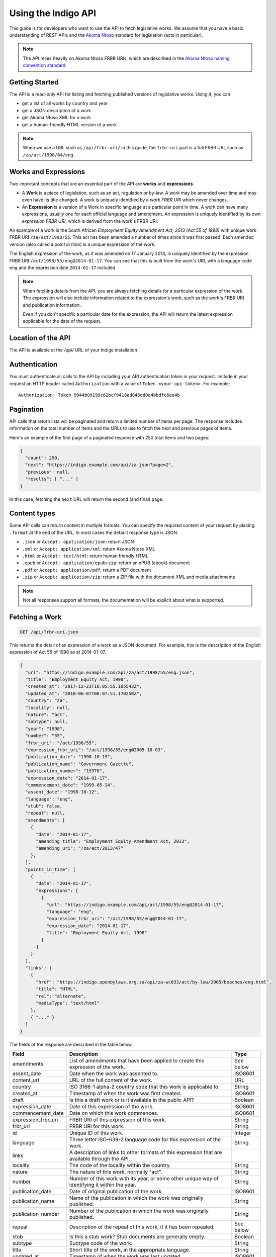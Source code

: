 .. _rest_public_guide:

Using the Indigo API
====================

This guide is for developers who want to use the API to fetch legislative works. We assume that you have a basic understanding of REST APIs and the `Akoma Ntoso <http://www.akomantoso.org/>`_ standard for legislation (acts in particular).

.. note:: 

   The API relies heavily on Akoma Ntoso FRBR URIs, which are described in the `Akoma Ntoso naming convention standard <http://docs.oasis-open.org/legaldocml/akn-nc/v1.0/akn-nc-v1.0.html>`_.

Getting Started
---------------

The API is a read-only API for listing and fetching published versions of legislative works. Using it, you can:

* get a list of all works by country and year
* get a JSON description of a work
* get Akoma Ntoso XML for a work
* get a human-friendly HTML version of a work

.. note::

   When we use a URL such as ``/api/frbr-uri/`` in this guide, the ``frbr-uri`` part is a full FRBR URI, such as ``/za/act/1998/84/eng``.

.. _works_expressions:

Works and Expressions
---------------------

Two important concepts that are an essential part of the API are **works** and **expressions**.

* A **Work** is a piece of legislation, such as an act, regulation or by-law. A work may be amended over time and may even have its title changed. A work is uniquely identified by a *work FRBR URI* which never changes.
* An **Expression** is a version of a Work in specific language at a particular point in time. A work can have many expressions, usually one for each official language and amendment. An expression is uniquely identified by its own *expression FRBR URI*, which is derived from the work's FRBR URI.

An example of a work is the South African *Employment Equity Amendment Act,
2013 (Act 55 of 1998)* with unique work FRBR URI ``/za/act/1998/55``. This act has
been amended a number of times since it was first passed. Each amended version
(also called a *point in time*) is a unique expression of the work.

The English expression of the work, as it was amended on 17 January 2014, is
uniquely identified by the expression FRBR URI ``/act/1998/55/eng@2014-01-17``.
You can see that this is built from the work's URI, with a language code
``eng`` and the expression date ``2014-01-17`` included.

.. note::

    When fetching details from the API, you are always fetching details for a particular
    expression of the work. The expression will also include information related to the
    expression's work, such as the work's FRBR URI and publication information.

    Even if you don't specific a particular date for the expression, the API will return
    the latest expression applicable for the date of the request.


Location of the API
-------------------

The API is available at the `/api/` URL of your Indigo installation.

Authentication
--------------

You must authenticate all calls to the API by including your API authentication
token in your request. Include in your request an HTTP header called
``Authorization`` with a value of ``Token <your-api-token>``. For example::

    Authorization: Token 9944b09199c62bcf9418ad846dd0e4bbdfc6ee4b

.. _pagination:

Pagination
----------

API calls that return lists will be paginated and return a limited number
of items per page. The response includes information on the total number of
items and the URLs to use to fetch the next and previous pages of items.

Here's an example of the first page of a paginated response with 250 total items and two pages:

.. code-block:: json

    {
      "count": 250,
      "next": "https://indigo.example.com/api/za.json?page=2",
      "previous": null,
      "results": [ "..." ]
    }

In this case, fetching the ``next`` URL will return the second (and final) page.

Content types
-------------

Some API calls can return content in multiple formats. You can specify the
required content of your request by placing ``.format`` at the end of the URL.
In most cases the default response type is JSON.

* ``.json`` or ``Accept: application/json``: return JSON
* ``.xml`` or ``Accept: application/xml``: return Akoma Ntoso XML
* ``.html`` or ``Accept: text/html``: return human friendly HTML
* ``.epub`` or ``Accept: application/epub+zip``: return an ePUB (ebook) document
* ``.pdf`` or ``Accept: application/pdf``: return a PDF document
* ``.zip`` or ``Accept: application/zip``: return a ZIP file with the document XML and media attachments

.. note::

   Not all responses support all formats, the documentation will be explicit
   about what is supported.

Fetching a Work
---------------

.. code:: http

    GET /api/frbr-uri.json

This returns the detail of an expression of a work as a JSON document. For example, this is the
description of the English expression of Act 55 of 1998 as at 2014-01-07.

.. code-block:: json

    {
      "url": "https://indigo.example.com/api/za/act/1998/55/eng.json",
      "title": "Employment Equity Act, 1998",
      "created_at": "2017-12-23T10:05:55.105543Z",
      "updated_at": "2018-06-07T08:07:51.170250Z",
      "country": "za",
      "locality": null,
      "nature": "act",
      "subtype": null,
      "year": "1998",
      "number": "55",
      "frbr_uri": "/act/1998/55",
      "expression_frbr_uri": "/act/1998/55/eng@2005-10-03",
      "publication_date": "1998-10-19",
      "publication_name": "Government Gazette",
      "publication_number": "19370",
      "expression_date": "2014-01-17",
      "commencement_date": "1999-05-14",
      "assent_date": "1998-10-12",
      "language": "eng",
      "stub": false,
      "repeal": null,
      "amendments": [
        {
          "date": "2014-01-17",
          "amending_title": "Employment Equity Amendment Act, 2013",
          "amending_uri": "/za/act/2013/47"
        },
      ],
      "points_in_time": [
        {
          "date": "2014-01-17",
          "expressions": [
            {
              "url": "https://indigo.example.com/api/act/1998/55/eng@2014-01-17",
              "language": "eng",
              "expression_frbr_uri": "/act/1998/55/eng@2014-01-17",
              "expression_date": "2014-01-17",
              "title": "Employment Equity Act, 1998"
            }
          ]
        }
      ],
      "links": [
        {
          "href": "https://indigo.openbylaws.org.za/api/za-wc033/act/by-law/2005/beaches/eng.html",
          "title": "HTML",
          "rel": "alternate",
          "mediaType": "text/html"
        },
        { "..." }
      ]
    }

The fields of the response are described in the table below.

=================== =================================================================================== ==========
Field               Description                                                                         Type
=================== =================================================================================== ==========
amendments          List of amendments that have been applied to create this expression of the work.    See below
assent_date         Date when the work was assented to.                                                 ISO8601
content_url         URL of the full content of the work.                                                URL
country             ISO 3166-1 alpha-2 country code that this work is applicable to.                    String
created_at          Timestamp of when the work was first created.                                       ISO8601
draft               Is this a draft work or is it available in the public API?                          Boolean
expression_date     Date of this expression of the work.                                                ISO8601
commencement_date   Date on which this work commences.                                                  ISO8601
expression_frbr_uri FRBR URI of this expression of this work.                                           String
frbr_uri            FRBR URI for this work.                                                             String
id                  Unique ID of this work.                                                             Integer
language            Three letter ISO-639-2 language code for this expression of the work.               String
links               A description of links to other formats of this expression that are available
                    through the API.
locality            The code of the locality within the country.                                        String
nature              The nature of this work, normally "act".                                            String
number              Number of this work with its year, or some other unique way of identifying it       String
                    within the year.
publication_date    Date of original publication of the work.                                           ISO8601
publication_name    Name of the publication in which the work was originally published.                 String
publication_number  Number of the publication in which the work was originally published.               String
repeal              Description of the repeal of this work, if it has been repealed.                    See below
stub                Is this a stub work? Stub documents are generally empty.                            Boolean
subtype             Subtype code of the work.                                                           String
title               Short title of the work, in the appropriate language.                               String
updated_at          Timestamp of when the work was last updated.                                        ISO8601
url                 URL for fetching details of this work.                                              URL
year                Year of the work.                                                                   String
=================== =================================================================================== ==========

Amendments
..........

The fields of the ``amendments`` property of the response are described below.

=================== =================================================================================== ==========
Field               Description                                                                         Type
=================== =================================================================================== ==========
amending_title      Title of the amending work                                                          String
amending_uri        Work FRBR URI of the amending work                                                  String
date                Date on which the amendment takes place                                             ISO8601
=================== =================================================================================== ==========

Points in Time
..............

The fields of the ``points_in_time`` property of the response are described below.

=================== =================================================================================== ==========
Field               Description                                                                         Type
=================== =================================================================================== ==========
date                Date of the point-in-time for which expressions are available                       ISO8601
expressions         A list of expressions for this work available at this point in time
url                 The API URL to fetch information on the expression                                  URL
language            Three-letter language code of the language of the expression                        String
expression_frbr_uri Unique Expression FRBR URI for this expression                                      String
expression_date     Date of this expression                                                             ISO8601
title               Title of the work, appropriate for the expression in the expression's language)     String
=================== =================================================================================== ==========

Fetching the Akoma Ntoso for a Work
-----------------------------------

.. code:: http

    GET /api/frbr-uri.xml

This returns the Akoma Ntoso XML of an expression of a work.

For example, fetch the most recent applicable English Akoma Ntoso expression of ``/za/act/1998/55`` by calling:

.. code:: http

    GET /api/za/act/1998/55/eng.xml

Fetching a Work as HTML
-----------------------

.. code:: http

    GET /api/frbr-uri.html

Fetch the HTML version of a work by specify `.html` as the format extensions in the URL.

* Parameter ``coverpage``: should the response contain a generated coverpage? Use 1 for true, anything else for false. Default: 1.
* Parameter ``standalone``: should the response by a full HTML document, including CSS, that can stand on its own? Use 1 for true, anything else for false. Default: false.
* Parameter ``resolver``: the fully-qualified URL to use when resolving absolute references to other Akoma Ntoso documents. Use 'no' or 'none' to disable. Default is to use the Indigo resolver.
* Parameter ``media-url``: the fully-qualified URL prefix to use when generating links to media, such as images.

For example, fetch the most recent applicable English HTML expression of ``/za/act/1998/55`` by calling:

.. code:: http

    GET /api/za/act/1998/55/eng.html

Fetching Expressions of a Work
------------------------------

You can fetch specific expressions of a work by including expression-specific information in the requested FRBR URI.
The API supports the language and date aspects defined in the
`Akoma Ntoso naming convention standard <http://docs.oasis-open.org/legaldocml/akn-nc/v1.0/akn-nc-v1.0.html>`_.

For example, this request will fetch the HTML of the English expression of Act 55 of 1998, as amended on 2014-01-17:

.. code:: http

    GET /api/za/act/1998/55/eng@2014-01-17.html

The available expressions of a work are listed in the ``points_in_time`` field
of the JSON description of the work. Each point in time includes a date and a
list of expressions available at that date, one for each available language.

You can use the following date formats to request different expressions of a work.

================ =================================================== ============================
Date Format      Meaning                                             Example Expression FRBR URI
================ =================================================== ============================
``@``            Very first expression of a work.                    ``/za/act/1998/55/eng@``
``@YYYY-MM-DD``  Expression at the specific date.                    ``/za/act/1998/55/eng@2014-01-17``
``:YYYY-MM-DD``  Most recent expression at or before a date.         ``/za/act/1998/55/eng:2015-01-01``
(none)           The most recent expression at or before today's     ``/za/act/1998/55/eng``
                 date. Equivalent to using ``:`` with today's date.
================ =================================================== ============================

The ``.format`` part of the FRBR URI is placed after the ``@YYYY-MM-DD`` part.

.. note::

    If you use ``@`` to specify a particular date and the API doesn't have a
    version at exactly that date, it will return a 404 response. If you need
    the expression of the work closest to a particular date, use ``:`` instead.

Table of Contents
-----------------

.. code:: http

    GET /api/frbr-uri/toc.json

* Content types: JSON

Get a description of the table of contents (TOC) of an act. This includes the chapters, parts, sections and schedules that make
up the act, based on the structure captured by the Indigo editor.

Each item in the table of contents has this structure:

.. code-block:: json

    {
      "id": "chapter-1",
      "type": "chapter",
      "num": "1",
      "heading": "Interpretation",
      "title": "Chapter 1 - Interpretation",
      "component": "main",
      "subcomponent": "chapter/1",
      "url": "http://indigo.code4sa.org/api/za/act/1998/10/eng/main/chapter/1",
      "children": [ "..." ]
    }

Each of these fields is described in the table below.

================= =================================================================================== ==========
Field             Description                                                                         Type
================= =================================================================================== ==========
id                The unique XML element id of this item. (optional)                                  String
type              The Akoma Ntoso element name of this item.                                          String
num               The number of this item, such as a chapter, part or section number. (optional)      String
heading           The heading of this item (optional)                                                 String
title             A derived, friendly title of this item, taking ``num`` and ``heading`` into         String
                  account and providing good defaults if either of those is missing.
component         The component of the Akoma Ntoso document that this item is a part of, such as      String
                  ``main`` for the main document, or ``schedule1`` for the first schedule.
subcomponent      The subcomponent of the component that this item is a part of, such as a chapter.   String
                  (optional)
url               The API URL for this item, which can be used to fetch XML, HTML and other details   String
                  of just this part of the document.
children          A possibly-empty array of TOC items that are children of this item.                 Array
================= =================================================================================== ==========

Fetching Parts, Chapters and Sections
-------------------------------------

You can use the ``url`` field from an item in the table of contents to fetch the details of just that item
in various forms.

.. code:: http

    GET /api/frbr-uri/toc-item-uri.format

* Content types: XML, HTML, PDF, ePUB, ZIP

Using HTML Responses
--------------------

Indigo transforms Akoma Ntoso XML into HTML5 content that looks best when styled with
`Indigo Web <https://github.com/Code4SA/indigo-web>`_ stylesheets. You can link
to the stylesheets provided by that package, or you can pull them into your website.

Listing Works
-------------

.. code:: http

    GET /api/za/
    GET /api/za/act/
    GET /api/za/act/2007/
  
* Content types: JSON, PDF, EPUB, ZIP

These endpoints list the works for a country or year.  To list the available
works for a country you'll need the `two-letter country code
<http://en.wikipedia.org/wiki/ISO_3166-1_alpha-2>`_ for the country.

The listings include the most recent applicable expressions of each work, in the country's default language.

Search
------

.. code:: http

    GET /api/search/works?q=<search-term>

* Parameter ``q``: the search string
* Filter parameters:

  * ``country``
  * ``draft``
  * ``frbr_uri``, ``frbr_uri__startswith``
  * ``language``
  * ``stub``
  * ``expression_date``, ``expression_date__lte``, ``expression_date__gte``

* Content types: JSON

This API searches through works (acts). It returns all works that match the
search term, in search rank order. Each result also has a numeric ``_rank`` and
an HTML ``_snippet`` with highlighted results.

Use additional parameters to filter the search results.

If more than one expression of a particular work matches the search, then only
the most recent matching expression is returned. If you would like all
matching documents, use the ``/api/search/documents`` search API.
